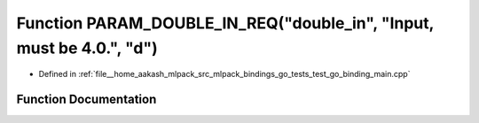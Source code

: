 .. _exhale_function_test__go__binding__main_8cpp_1a06ef1f7c6d4235ce84d3a9d1c1679e1c:

Function PARAM_DOUBLE_IN_REQ("double_in", "Input, must be 4.0.", "d")
=====================================================================

- Defined in :ref:`file__home_aakash_mlpack_src_mlpack_bindings_go_tests_test_go_binding_main.cpp`


Function Documentation
----------------------


.. doxygenfunction:: PARAM_DOUBLE_IN_REQ("double_in", "Input, must be 4.0.", "d")
